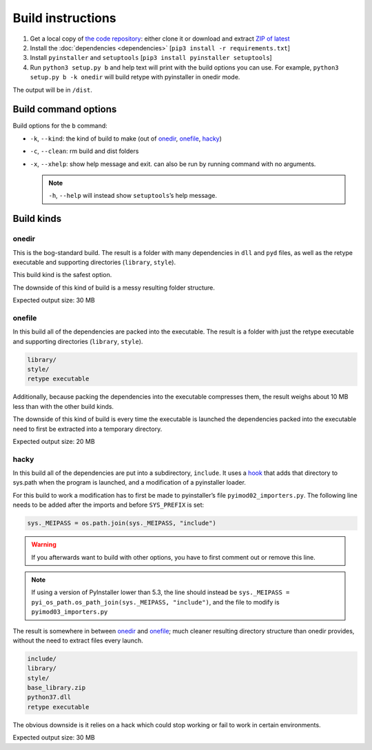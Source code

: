 Build instructions
==================

#. Get a local copy of `the code repository <https://github.com/plu5/retype>`_: either clone it or download and extract `ZIP of latest <https://github.com/plu5/retype/archive/main.zip>`_   
#. Install the :doc:`dependencies <dependencies>` [``pip3 install -r requirements.txt``]
#. Install ``pyinstaller`` and ``setuptools`` [``pip3 install pyinstaller setuptools``]
#. Run ``python3 setup.py b`` and help text will print with the build options you can use. For example, ``python3 setup.py b -k onedir`` will build retype with pyinstaller in onedir mode.

The output will be in ``/dist``.

Build command options
---------------------

Build options for the ``b`` command:

- ``-k``, ``--kind``: the kind of build to make (out of onedir_, onefile_, hacky_)
- ``-c``, ``--clean``: rm build and dist folders
- ``-x``, ``--xhelp``: show help message and exit. can also be run by running command with no arguments.

  .. note:: ``-h``, ``--help`` will instead show ``setuptools``’s help message.

Build kinds
-----------

onedir
^^^^^^

This is the bog-standard build. The result is a folder with many dependencies in ``dll`` and ``pyd`` files, as well as the retype executable and supporting directories (``library``, ``style``).

This build kind is the safest option.

The downside of this kind of build is a messy resulting folder structure.

Expected output size: 30 MB

onefile
^^^^^^^

In this build all of the dependencies are packed into the executable. The result is a folder with just the retype executable and supporting directories (``library``, ``style``).

.. code-block:: none

   library/
   style/
   retype executable

Additionally, because packing the dependencies into the executable compresses them, the result weighs about 10 MB less than with the other build kinds.

The downside of this kind of build is every time the executable is launched the dependencies packed into the executable need to first be extracted into a temporary directory.

Expected output size: 20 MB

hacky
^^^^^

In this build all of the dependencies are put into a subdirectory, ``include``. It uses a `hook <https://github.com/plu5/retype/blob/main/setup/subdir-hook.py>`_ that adds that directory to sys.path when the program is launched, and a modification of a pyinstaller loader.

For this build to work a modification has to first be made to pyinstaller’s file ``pyimod02_importers.py``. The following line needs to be added after the imports and before ``SYS_PREFIX`` is set:

.. code-block:: python

   sys._MEIPASS = os.path.join(sys._MEIPASS, "include")

.. warning:: If you afterwards want to build with other options, you have to first comment out or remove this line.

.. note:: If using a version of PyInstaller lower than 5.3, the line should instead be ``sys._MEIPASS = pyi_os_path.os_path_join(sys._MEIPASS, "include")``, and the file to modify is ``pyimod03_importers.py``

The result is somewhere in between onedir_ and onefile_; much cleaner resulting directory structure than onedir provides, without the need to extract files every launch.

.. code-block:: none

   include/
   library/
   style/
   base_library.zip
   python37.dll
   retype executable

The obvious downside is it relies on a hack which could stop working or fail to work in certain environments.

Expected output size: 30 MB
